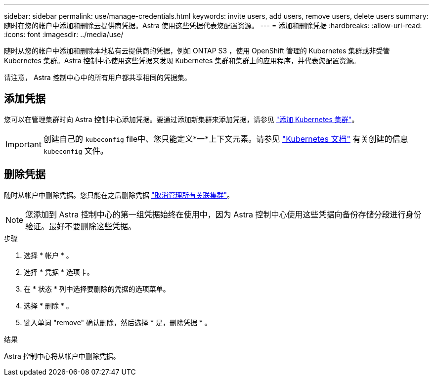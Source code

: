 ---
sidebar: sidebar 
permalink: use/manage-credentials.html 
keywords: invite users, add users, remove users, delete users 
summary: 随时在您的帐户中添加和删除云提供商凭据。Astra 使用这些凭据代表您配置资源。 
---
= 添加和删除凭据
:hardbreaks:
:allow-uri-read: 
:icons: font
:imagesdir: ../media/use/


随时从您的帐户中添加和删除本地私有云提供商的凭据，例如 ONTAP S3 ，使用 OpenShift 管理的 Kubernetes 集群或非受管 Kubernetes 集群。Astra 控制中心使用这些凭据来发现 Kubernetes 集群和集群上的应用程序，并代表您配置资源。

请注意， Astra 控制中心中的所有用户都共享相同的凭据集。



== 添加凭据

您可以在管理集群时向 Astra 控制中心添加凭据。要通过添加新集群来添加凭据，请参见 link:../get-started/setup_overview.html#add-cluster["添加 Kubernetes 集群"]。


IMPORTANT: 创建自己的 `kubeconfig` file中、您只能定义*一*上下文元素。请参见 https://kubernetes.io/docs/concepts/configuration/organize-cluster-access-kubeconfig/["Kubernetes 文档"^] 有关创建的信息 `kubeconfig` 文件。



== 删除凭据

随时从帐户中删除凭据。您只能在之后删除凭据 link:unmanage.html["取消管理所有关联集群"]。


NOTE: 您添加到 Astra 控制中心的第一组凭据始终在使用中，因为 Astra 控制中心使用这些凭据向备份存储分段进行身份验证。最好不要删除这些凭据。

.步骤
. 选择 * 帐户 * 。
. 选择 * 凭据 * 选项卡。
. 在 * 状态 * 列中选择要删除的凭据的选项菜单。
. 选择 * 删除 * 。
. 键入单词 "remove" 确认删除，然后选择 * 是，删除凭据 * 。


.结果
Astra 控制中心将从帐户中删除凭据。
